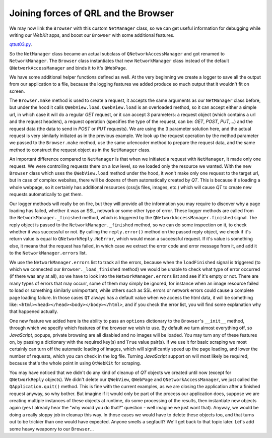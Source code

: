 Joining forces of QRL and the Browser
=====================================


We may now link the ``Browser`` with this custom ``NetManager`` class, so we can get useful information for debugging while writing our *WebKit* apps, and boost our ``Browser`` with some additional features.

`qttut03.py 
<https://github.com/integricho/path-of-a-pyqter/blob/master/qttut03/qttut03.py>`_.

So the ``NetManager`` class became an actual subclass of ``QNetworkAccessManager`` and got renamed to ``NetworkManager``. The ``Browser`` class instantiates that new ``NetworkManager`` class instead of the default ``QNetworkAccessManager`` and binds it to it's ``QWebPage``.

We have some additional helper functions defined as well. At the very beginning we create a logger to save all the output from our application to a file, because the logging features we added produce so much output that it wouldn't fit on screen.

The ``Browser.make`` method is used to create a request, it accepts the same arguments as our ``NetManager`` class before, but under the hood it calls ``QWebView.load``. ``QWebView.load`` is an overloaded method, so it can accept either a simple url, in which case it will do a regular *GET* request, or it can accept 3 parameters: a request object (which contains a url and the request headers), a request operation (specifies the type of the request, can be: *GET*, *POST*, *PUT*,...) and the request data (the data to send in *POST* or *PUT* requests). We are using the 3 parameter solution here, and the actual request is very similarly initiated as in the previous example. We look up the request operation by the method parameter we passed to the ``Browser.make`` method, use the same urlencoder method to prepare the request data, and the same method to construct the request object as in the ``NetManager`` class.

An important difference compared to ``NetManager`` is that when we initiated a request with ``NetManager``, it made only one request. We were controlling requests there on a low level, so we loaded only the resource we wanted. With the new ``Browser`` class which uses the ``QWebView.load`` method under the hood, it won't make only one request to the target url, but in case of complex websites, there will be dozens of them automatically created by *QT*. This is because it's loading a whole webpage, so it certainly has additional resources (css/js files, images, etc.) which will cause *QT* to create new requests automatically to get them.

Our logger methods will really be on fire, but they will provide all the information you may require to discover why a page loading has failed, whether it was an SSL, network or some other type of error. These logger methods are called from the ``NetworkManager._finished`` method, which is triggered by the ``QNetworkAccessManager.finished`` signal. The reply object is passed to the ``NetworkManager._finished`` method, so we can do some inspection on it, to check whether it was successful or not. By calling the ``reply.error()`` method on the passed reply object, we check if it's return value is equal to ``QNetworkReply.NoError``, which would mean a successful request. If it's value is something else, it means that the request has failed, in which case we extract the error code and error message from it, and add it to the ``NetworkManager.errors`` list.

We use the ``NetworkManager.errors`` list to track all the errors, because when the ``loadFinished`` signal is triggered (to which we connected our ``Browser._load_finished`` method) we would be unable to check what type of error occurred (if there was any at all), so we have to look into the ``NetworkManager.errors`` list and see if it's empty or not. There are many types of errors that may occurr, some of them may simply be ignored, for instance when an image resource failed to load or something similarly unimportant, while others such as SSL errors or network errors could cause a complete page loading failure. In those cases ``QT`` always has a default value when we access the html data, it will be something like: ``<html><head></head><body></body></html>``, and if you check the error list, you will find some explanation why that happened actually.

One new feature we added here is the ability to pass an ``options`` dictionary to the ``Browser``'s ``__init__`` method, through which we specify which features of the browser we wish to use. By default we turn almost everything off, so *JavaScript*, popups, private browsing are all disabled and no images will be loaded. You may turn any of these features on, by passing a dictionary with the required key(s) and ``True`` value pair(s). If we use it for basic scraping we most certainly can turn off the automatic loading of images, which will significantly speed up the page loading, and lower the number of requests, which you can check in the log file. Turning *JavaScript* support on will most likely be required, because that's the whole point in using ``QtWebKit`` for scraping.

You may have noticed that we didn't do any kind of cleanup of *QT* objects we created until now (except for ``QNetworkReply`` objects). We didn't delete our ``QWebView``, ``QWebPage`` and ``QNetworkAccessManager``, we just called the ``QApplication.quit()`` method. This is fine with the current examples, as we are closing the application after a finished request anyway, so why bother. But imagine if it would only be part of the process our application does, suppose we are creating multiple instances of these objects at runtime, do some processing of the results, then instantiate new objects again (yes I already hear the "why would you do that?" question - well imagine we just want that). Anyway, we would be doing a really sloppy job in cleanup this way. In those cases we would have to delete these objects too, and that turns out to be trickier than one would have expected. Anyone smells a segfault? We'll get back to that topic later. Let's add some heavy weaponry to our ``Browser``...